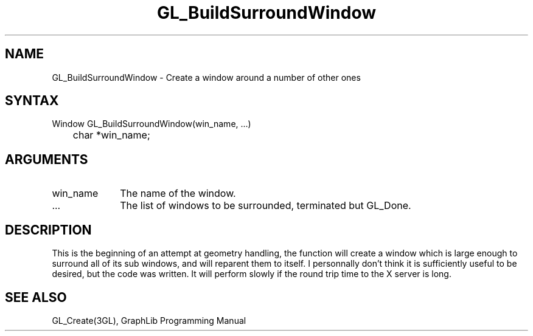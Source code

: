 .TH GL_BuildSurroundWindow 3GL "4Jul91" "GraphLib 0.5a"
.SH NAME
GL_BuildSurroundWindow \- Create a window around a number of other ones
.SH SYNTAX
Window GL_BuildSurroundWindow(win_name, ...)
.br
	char *win_name;
.SH ARGUMENTS
.IP win_name 1i
The name of the window.
.IP ... 1i
The list of windows to be surrounded, terminated but GL_Done.

.SH DESCRIPTION
This is the beginning of an attempt at geometry handling, the function
will create a window which is large enough to surround all of its sub 
windows, and will reparent them to itself.  I personnally don't think it
is sufficiently useful to be desired, but the code was written.
It will perform slowly if the round trip time to the X server is long.

.SH "SEE ALSO"
GL_Create(3GL), GraphLib Programming Manual

